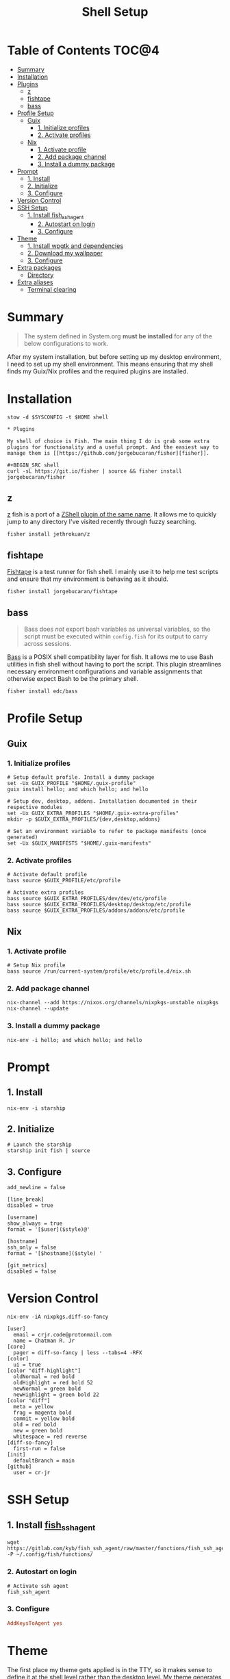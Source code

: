 #+TITLE: Shell Setup
#+PROPERTY: header-args :mkdirp yes

* Table of Contents :TOC@4:
- [[#summary][Summary]]
- [[#installation][Installation]]
- [[#plugins][Plugins]]
  - [[#z][z]]
  - [[#fishtape][fishtape]]
  - [[#bass][bass]]
- [[#profile-setup][Profile Setup]]
  - [[#guix][Guix]]
    - [[#1-initialize-profiles][1. Initialize profiles]]
    - [[#2-activate-profiles][2. Activate profiles]]
  - [[#nix][Nix]]
    - [[#1-activate-profile][1. Activate profile]]
    - [[#2-add-package-channel][2. Add package channel]]
    - [[#3-install-a-dummy-package][3. Install a dummy package]]
- [[#prompt][Prompt]]
  - [[#1-install][1. Install]]
  - [[#2-initialize][2. Initialize]]
  - [[#3-configure][3. Configure]]
- [[#version-control][Version Control]]
- [[#ssh-setup][SSH Setup]]
  - [[#1-install-fish_ssh_agent][1. Install fish_ssh_agent]]
    - [[#2-autostart-on-login][2. Autostart on login]]
    - [[#3-configure-1][3. Configure]]
- [[#theme][Theme]]
  - [[#1-install-wpgtk-and-dependencies][1. Install wpgtk and dependencies]]
  - [[#2-download-my-wallpaper][2. Download my wallpaper]]
  - [[#3-configure-2][3. Configure]]
- [[#extra-packages][Extra packages]]
  - [[#directory][Directory]]
- [[#extra-aliases][Extra aliases]]
  - [[#terminal-clearing][Terminal clearing]]

* Summary

#+BEGIN_QUOTE
The system defined in System.org *must be installed* for any of the below configurations to work.
#+END_QUOTE

After my system installation, but before setting up my desktop environment, I need to set up my
shell environment. This means ensuring that my shell finds my Guix/Nix profiles and the required
plugins are installed.

* Installation

#+BEGIN_SRC shell
stow -d $SYSCONFIG -t $HOME shell

* Plugins

My shell of choice is Fish. The main thing I do is grab some extra plugins for functionality and a useful prompt. And the easiest way to manage them is [[https://github.com/jorgebucaran/fisher][fisher]].

#+BEGIN_SRC shell
curl -sL https://git.io/fisher | source && fisher install jorgebucaran/fisher
#+END_SRC

** z

[[https://github.com/jethrokuan/z][z]] fish is a port of a [[https://github.com/rupa/z][ZShell plugin of the same name]]. It allows me to quickly jump to any directory I've visited recently through fuzzy searching.

#+BEGIN_SRC shell
fisher install jethrokuan/z
#+END_SRC

** fishtape

[[https://github.com/jorgebucaran/fishtape][Fishtape]] is a test runner for fish shell. I mainly use it to help me test scripts and ensure that my environment is behaving as it should.

#+BEGIN_SRC shell
fisher install jorgebucaran/fishtape
#+END_SRC

** bass

#+BEGIN_QUOTE
Bass does /not/ export bash variables as universal variables, so the script must be executed within
=config.fish= for its output to carry across sessions.
#+END_QUOTE

[[https://github.com/edc/bass][Bass]] is a POSIX shell compatibility layer for fish. It allows me to use Bash utilities in fish shell
without having to port the script. This plugin streamlines necessary environment configurations and
variable assignments that otherwise expect Bash to be the primary shell.

#+BEGIN_SRC shell
fisher install edc/bass
#+END_SRC

* Profile Setup

** Guix

*** 1. Initialize profiles

#+BEGIN_SRC shell
# Setup default profile. Install a dummy package
set -Ux GUIX_PROFILE "$HOME/.guix-profile"
guix install hello; and which hello; and hello

# Setup dev, desktop, addons. Installation documented in their respective modules
set -Ux GUIX_EXTRA_PROFILES "$HOME/.guix-extra-profiles"
mkdir -p $GUIX_EXTRA_PROFILES/{dev,desktop,addons}

# Set an environment variable to refer to package manifests (once generated)
set -Ux $GUIX_MANIFESTS "$HOME/.guix-manifests"
#+END_SRC

*** 2. Activate profiles

#+BEGIN_SRC shell :tangle shell/.config/fish/config.fish
# Activate default profile
bass source $GUIX_PROFILE/etc/profile

# Activate extra profiles
bass source $GUIX_EXTRA_PROFILES/dev/dev/etc/profile
bass source $GUIX_EXTRA_PROFILES/desktop/desktop/etc/profile
bass source $GUIX_EXTRA_PROFILES/addons/addons/etc/profile
#+END_SRC

** Nix

*** 1. Activate profile

#+BEGIN_SRC shell :tangle shell/.config/fish/config.fish
# Setup Nix profile
bass source /run/current-system/profile/etc/profile.d/nix.sh
#+END_SRC

*** 2. Add package channel

#+BEGIN_SRC shell
nix-channel --add https://nixos.org/channels/nixpkgs-unstable nixpkgs
nix-channel --update
#+END_SRC

*** 3. Install a dummy package
#+BEGIN_SRC shell
nix-env -i hello; and which hello; and hello
#+END_SRC

* Prompt

** 1. Install

#+BEGIN_SRC shell
nix-env -i starship
#+END_SRC

** 2. Initialize

#+BEGIN_SRC shell :tangle shell/.config/fish/config.fish
# Launch the starship
starship init fish | source
#+END_SRC

** 3. Configure

#+BEGIN_SRC conf-toml :tangle shell/.config/starship.toml
add_newline = false

[line_break]
disabled = true

[username]
show_always = true
format = '[$user]($style)@'

[hostname]
ssh_only = false
format = '[$hostname]($style) '

[git_metrics]
disabled = false
#+END_SRC

* Version Control

#+BEGIN_SRC shell
nix-env -iA nixpkgs.diff-so-fancy
#+END_SRC

#+BEGIN_SRC conf-unix :tangle shell/.gitconfig
[user]
  email = crjr.code@protonmail.com
  name = Chatman R. Jr
[core]
  pager = diff-so-fancy | less --tabs=4 -RFX
[color]
  ui = true
[color "diff-highlight"]
  oldNormal = red bold
  oldHighlight = red bold 52
  newNormal = green bold
  newHighlight = green bold 22
[color "diff"]
  meta = yellow
  frag = magenta bold
  commit = yellow bold
  old = red bold
  new = green bold
  whitespace = red reverse
[diff-so-fancy]
  first-run = false
[init]
  defaultBranch = main
[github]
  user = cr-jr
#+END_SRC

* SSH Setup

** 1. Install [[https://github.com/ivakyb/fish_ssh_agent][fish_ssh_agent]]

#+BEGIN_SRC shell
wget https://gitlab.com/kyb/fish_ssh_agent/raw/master/functions/fish_ssh_agent.fish -P ~/.config/fish/functions/
#+END_SRC

*** 2. Autostart on login

#+BEGIN_SRC shell :tangle shell/.config/fish/config.fish
# Activate ssh agent
fish_ssh_agent
#+END_SRC

*** 3. Configure

#+BEGIN_SRC conf :tangle shell/.ssh/config
AddKeysToAgent yes
#+END_SRC

* Theme

The first place my theme gets applied is in the TTY, so it makes sense to define it at the shell level rather than the desktop level. My theme generates its colors from a wallpaper and uses wpgtk to apply them across my interfaces.

** 1. Install wpgtk and dependencies

#+BEGIN_SRC shell
# Download pywal, wpgtk, imagemagick, and colorz backend
# python2 is needed for GTK2 reload and feh for setting the wallpaper
nix-env -iA \
  nixpkgs.python2Full nixpkgs.imagemagick nixpkgs.feh \
  nixpkgs.pywal nixpkgs.colorz nixpkgs.wpgtk
#+END_SRC

** 2. Download my wallpaper

#+BEGIN_SRC shell
# Download wallpaper
set -x WALLPAPER_DIR "$HOME/Pictures/Wallpapers"
mkdir -p $WALLPAPER_DIR
curl -o $WALLPAPER_DIR/liftoff.jpg \
     https://curatedwallpapers.com/wp-content/uploads/Lift-Off-space-minimalism-rocket-technology-future-scaled.jpg
#+END_SRC

** 3. Configure

#+BEGIN_SRC shell
# Set palette, auto-adjust for contrast, reapply
wpg --alpha 90 -a $WALLPAPER_DIR/liftoff.jpg; and wpg -s liftoff.jpg
wpg -A (wpg -c); and wpg -s (wpg -c)

# Install default GTK theme and icon templates, reapply
wpg-install.sh -gi; wpg -s (wpg -c)

# Check the theme in my TTY
bass source $HOME/.cache/wal/colors-tty.sh; and wpg --preview
#+END_SRC

#+BEGIN_SRC shell :tangle shell/.config/fish/config.fish
# Autoload TTY theme on login
bass source $HOME/.cache/wal/colors-tty.sh
#+END_SRC


* Extra packages

** Directory

#+BEGIN_SRC shell
nix-env -iA nixpkgs.lsd
alias -s ls=lsd
alias -s tree="ls --tree"
#+END_SRC

* Extra aliases

** Terminal clearing

#+BEGIN_SRC shell
# terminal clearing
alias -s clear='printf "\033c"'
#+END_SRC

